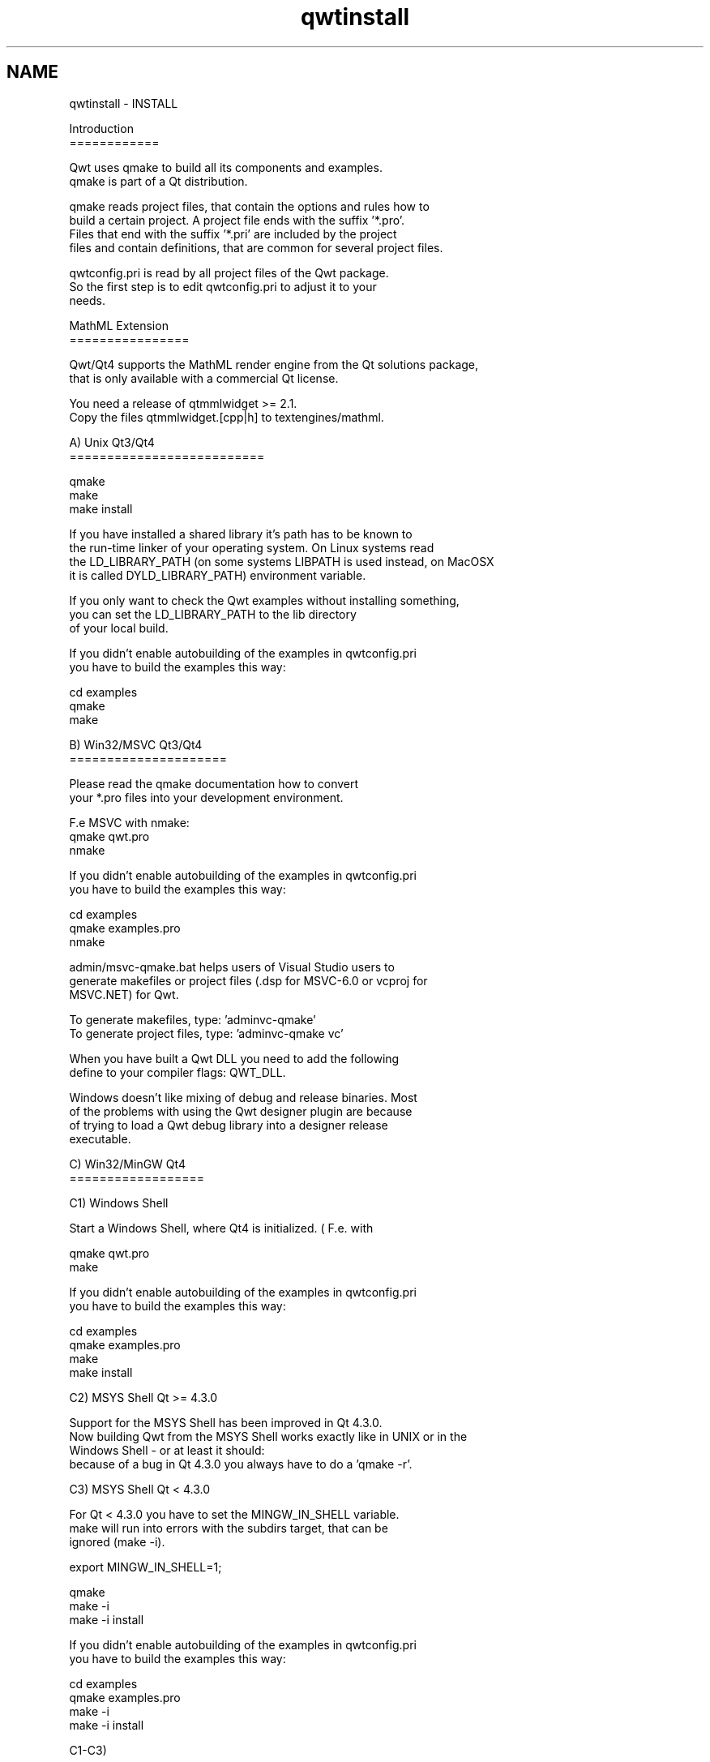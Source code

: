 .TH "qwtinstall" 3 "24 May 2008" "Version 5.1.1" "Qwt User's Guide" \" -*- nroff -*-
.ad l
.nh
.SH NAME
qwtinstall \- INSTALL
.PP
.nf
Introduction
============

Qwt uses qmake to build all its components and examples. 
qmake is part of a Qt distribution. 

qmake reads project files, that contain the options and rules how to 
build a certain project. A project file ends with the suffix '*.pro'. 
Files that end with the suffix '*.pri' are included by the project 
files and contain definitions, that are common for several project files.

qwtconfig.pri is read by all project files of the Qwt package.
So the first step is to edit qwtconfig.pri to adjust it to your
needs.

MathML Extension
================

Qwt/Qt4 supports the MathML render engine from the Qt solutions package,
that is only available with a commercial Qt license.

You need a release of qtmmlwidget >= 2.1.
Copy the files qtmmlwidget.[cpp|h] to textengines/mathml.

A) Unix Qt3/Qt4
==========================

qmake
make
make install

If you have installed a shared library it's path has to be known to 
the run-time linker of your operating system. On Linux systems read
'man ldconfig' ( or google for it ). Another option is to use
the LD_LIBRARY_PATH (on some systems LIBPATH is used instead, on MacOSX
it is called DYLD_LIBRARY_PATH) environment variable.

If you only want to check the Qwt examples without installing something,
you can set the LD_LIBRARY_PATH to the lib directory 
of your local build. 

If you didn't enable autobuilding of the examples in qwtconfig.pri
you have to build the examples this way:

cd examples
qmake 
make


B) Win32/MSVC Qt3/Qt4
=====================

Please read the qmake documentation how to convert 
your *.pro files into your development environment.

F.e MSVC with nmake:
qmake qwt.pro
nmake

If you didn't enable autobuilding of the examples in qwtconfig.pri
you have to build the examples this way:

cd examples
qmake examples.pro
nmake

admin/msvc-qmake.bat helps users of Visual Studio users to
generate makefiles or project files (.dsp for MSVC-6.0 or vcproj for 
MSVC.NET) for Qwt.

To generate makefiles, type: 'admin\msvc-qmake'
To generate project files, type: 'admin\msvc-qmake vc'

When you have built a Qwt DLL you need to add the following
define to your compiler flags: QWT_DLL.

Windows doesn't like mixing of debug and release binaries. Most
of the problems with using the Qwt designer plugin are because
of trying to load a Qwt debug library into a designer release 
executable.


C) Win32/MinGW Qt4
==================

C1) Windows Shell

Start a Windows Shell, where Qt4 is initialized. ( F.e. with
'Programs->Qt by Trolltech ...->Qt 4.x.x Command Prompt' ).

qmake qwt.pro
make

If you didn't enable autobuilding of the examples in qwtconfig.pri
you have to build the examples this way:

cd examples
qmake examples.pro
make
make install

C2) MSYS Shell Qt >= 4.3.0

Support for the MSYS Shell has been improved in Qt 4.3.0. 
Now building Qwt from the MSYS Shell works exactly like in UNIX or in the 
Windows Shell - or at least it should:
because of a bug in Qt 4.3.0 you always have to do a 'qmake -r'.

C3) MSYS Shell Qt < 4.3.0

For Qt < 4.3.0 you have to set the MINGW_IN_SHELL variable. 
make will run into errors with the subdirs target, that can be 
ignored (make -i).

export MINGW_IN_SHELL=1;

qmake 
make -i
make -i install

If you didn't enable autobuilding of the examples in qwtconfig.pri
you have to build the examples this way:

cd examples
qmake examples.pro
make -i
make -i install

C1-C3)

When you have built a Qwt DLL you need to add QWT_DLL to your compiler 
flags. If you are using qmake for your own builds this done by adding 
the following line to your profile: 'DEFINES += QWT_DLL'.

Windows doesn't like mixing of debug and release binaries. Most
of the problems with using the Qwt designer plugin are because
of trying to load a Qwt debug library into a designer release 
executable.

D) MacOSX

Well, the Mac is only another Unix system. So read the instructions in A).

In the recent Qt4 releases the default target of qmake is to generate
XCode project files instead of makefiles. So you might need to do the
following:

qmake -spec macx-g++
...

D) Qtopia Core

I only tested Qwt with Qtopia Core in qvfb (Virtual Framebuffer Devivce)
Emulator on my Linux box. To build Qwt for the emulator was as simple as 
for a regular Unix build.

qmake
make

E) Qtopia (!= Qtopia Core)

I once compiled the Qwt library against Qtopia 4.2.0 successfully - but
not more. It should be possible to build and install Qwt, but it's
not done yet.

Good luck !
.fi
.PP
 
